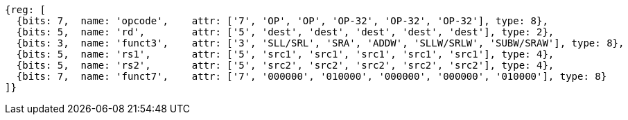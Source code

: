 
//rv64i int-reg-reg
//### Integer Register-Register Operations

[wavedrom, ,svg]
....
{reg: [
  {bits: 7,  name: 'opcode',    attr: ['7', 'OP', 'OP', 'OP-32', 'OP-32', 'OP-32'], type: 8},
  {bits: 5,  name: 'rd',        attr: ['5', 'dest', 'dest', 'dest', 'dest', 'dest'], type: 2},
  {bits: 3,  name: 'funct3',    attr: ['3', 'SLL/SRL', 'SRA', 'ADDW', 'SLLW/SRLW', 'SUBW/SRAW'], type: 8},
  {bits: 5,  name: 'rs1',       attr: ['5', 'src1', 'src1', 'src1', 'src1', 'src1'], type: 4},
  {bits: 5,  name: 'rs2',       attr: ['5', 'src2', 'src2', 'src2', 'src2', 'src2'], type: 4},
  {bits: 7,  name: 'funct7',    attr: ['7', '000000', '010000', '000000', '000000', '010000'], type: 8}
]}
....

//[wavedrom, ,svg]
//....
//{reg: [
//  {bits: 7,  name: 'opcode',    attr: 'OP-32', type: 8},
//  {bits: 5,  name: 'rd',        attr: 'dest', type: 2},
//  {bits: 3,  name: 'funct3',     attr: ['ADDW', 'SLLW', 'SRLW', 'SUBW', 'SRAW'], type: 8},
//  {bits: 5,  name: 'rs1',       attr: 'src1', type: 4},
//  {bits: 5,  name: 'rs2',       attr: 'src2', type: 4},
//  {bits: 7,  name: 'funct7', attr: [0, 0, 0, 32, 32], type: 8}
//]}
//....
